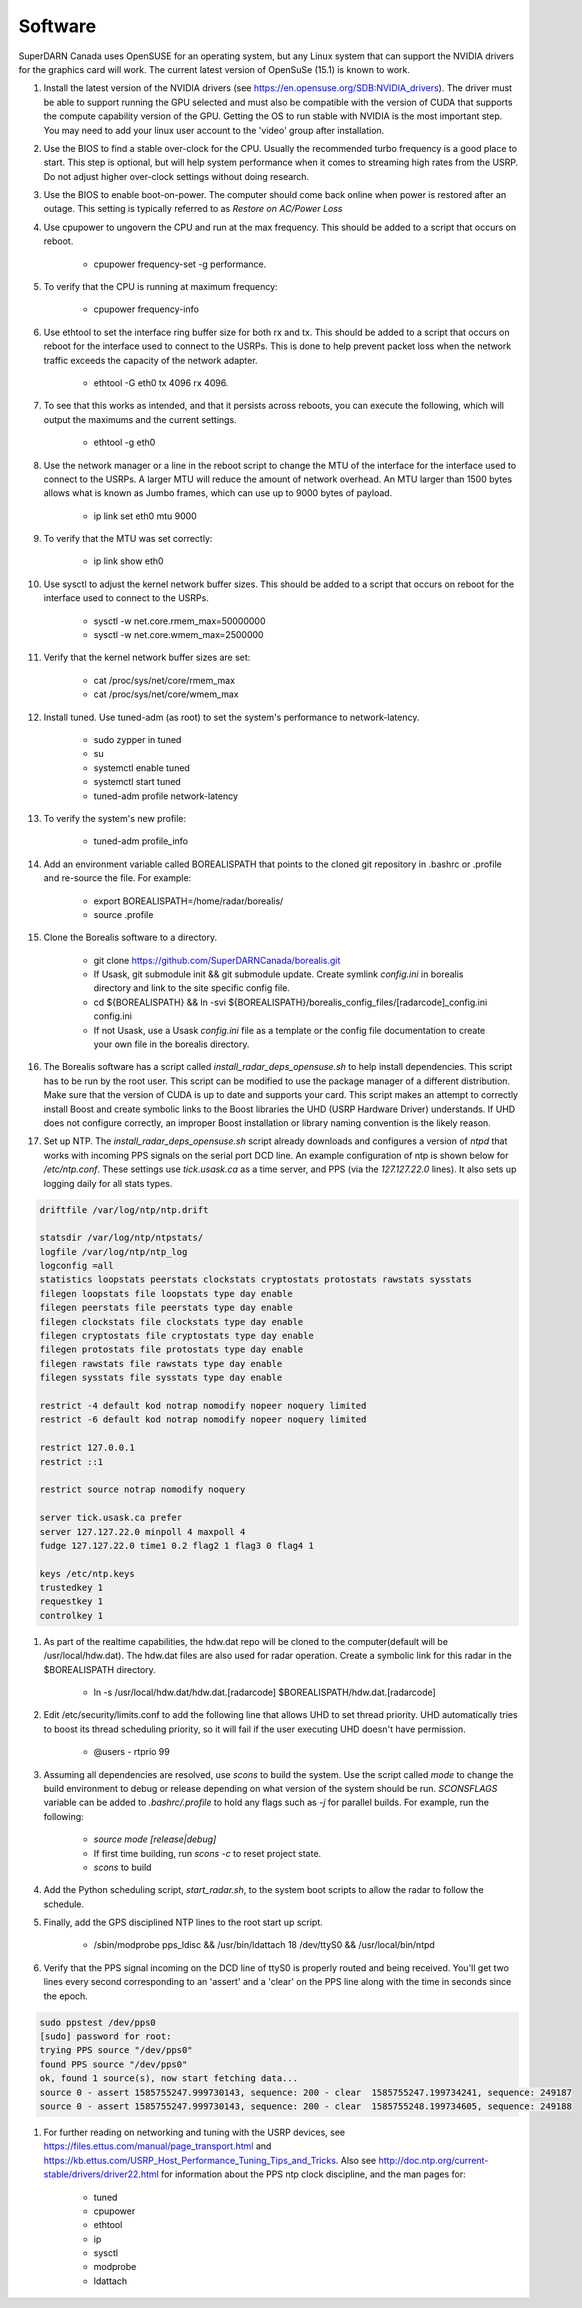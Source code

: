 ========
Software
========

SuperDARN Canada uses OpenSUSE for an operating system, but any Linux system that can support the NVIDIA drivers for the graphics card will work.
The current latest version of OpenSuSe (15.1) is known to work.

#. Install the latest version of the NVIDIA drivers (see https://en.opensuse.org/SDB:NVIDIA_drivers). The driver must be able to support running the GPU selected and must also be compatible with the version of CUDA that supports the compute capability version of the GPU. Getting the OS to run stable with NVIDIA is the most important step. You may need to add your linux user account to the 'video' group after installation.

#. Use the BIOS to find a stable over-clock for the CPU. Usually the recommended turbo frequency is a good place to start. This step is optional, but will help system performance when it comes to streaming high rates from the USRP. Do not adjust higher over-clock settings without doing research.

#. Use the BIOS to enable boot-on-power. The computer should come back online when power is restored after an outage. This setting is typically referred to as *Restore on AC/Power Loss*

#. Use cpupower to ungovern the CPU and run at the max frequency. This should be added to a script that occurs on reboot.

    - cpupower frequency-set -g performance.

#. To verify that the CPU is running at maximum frequency:

    - cpupower frequency-info

#. Use ethtool to set the interface ring buffer size for both rx and tx. This should be added to a script that occurs on reboot for the interface used to connect to the USRPs. This is done to help prevent packet loss when the network traffic exceeds the capacity of the network adapter.

    - ethtool -G eth0 tx 4096 rx 4096.

#. To see that this works as intended, and that it persists across reboots, you can execute the following, which will output the maximums and the current settings.

    - ethtool -g eth0

#. Use the network manager or a line in the reboot script to change the MTU of the interface for the interface used to connect to the USRPs. A larger MTU will reduce the amount of network overhead. An MTU larger than 1500 bytes allows what is known as Jumbo frames, which can use up to 9000 bytes of payload.

    - ip link set eth0 mtu 9000

#. To verify that the MTU was set correctly:

    - ip link show eth0

#. Use sysctl to adjust the kernel network buffer sizes. This should be added to a script that occurs on reboot for the interface used to connect to the USRPs.

    - sysctl -w net.core.rmem_max=50000000
    - sysctl -w net.core.wmem_max=2500000

#. Verify that the kernel network buffer sizes are set:

    - cat /proc/sys/net/core/rmem_max
    - cat /proc/sys/net/core/wmem_max

#. Install tuned. Use tuned-adm (as root) to set the system's performance to network-latency.

    - sudo zypper in tuned
    - su
    - systemctl enable tuned
    - systemctl start tuned
    - tuned-adm profile network-latency

#. To verify the system's new profile:

    - tuned-adm profile_info

#. Add an environment variable called BOREALISPATH that points to the cloned git repository in .bashrc or .profile and re-source the file. For example:

    - export BOREALISPATH=/home/radar/borealis/
    - source .profile

#. Clone the Borealis software to a directory.

    - git clone https://github.com/SuperDARNCanada/borealis.git
    - If Usask, git submodule init && git submodule update. Create symlink `config.ini` in borealis directory and link to the site specific config file.
    - cd ${BOREALISPATH} && ln -svi ${BOREALISPATH}/borealis_config_files/[radarcode]_config.ini config.ini
    - If not Usask, use a Usask `config.ini` file as a template or the config file documentation to create your own file in the borealis directory.

#. The Borealis software has a script called `install_radar_deps_opensuse.sh` to help install dependencies. This script has to be run by the root user. This script can be modified to use the package manager of a different distribution. Make sure that the version of CUDA is up to date and supports your card. This script makes an attempt to correctly install Boost and create symbolic links to the Boost libraries the UHD (USRP Hardware Driver) understands. If UHD does not configure correctly, an improper Boost installation or library naming convention is the likely reason.

#. Set up NTP. The `install_radar_deps_opensuse.sh` script already downloads and configures a version of `ntpd` that works with incoming PPS signals on the serial port DCD line. An example configuration of ntp is shown below for `/etc/ntp.conf`. These settings use `tick.usask.ca` as a time server, and PPS (via the `127.127.22.0` lines). It also sets up logging daily for all stats types.

.. code-block::

    driftfile /var/log/ntp/ntp.drift

    statsdir /var/log/ntp/ntpstats/
    logfile /var/log/ntp/ntp_log
    logconfig =all
    statistics loopstats peerstats clockstats cryptostats protostats rawstats sysstats
    filegen loopstats file loopstats type day enable
    filegen peerstats file peerstats type day enable
    filegen clockstats file clockstats type day enable
    filegen cryptostats file cryptostats type day enable
    filegen protostats file protostats type day enable
    filegen rawstats file rawstats type day enable
    filegen sysstats file sysstats type day enable

    restrict -4 default kod notrap nomodify nopeer noquery limited
    restrict -6 default kod notrap nomodify nopeer noquery limited

    restrict 127.0.0.1
    restrict ::1

    restrict source notrap nomodify noquery

    server tick.usask.ca prefer
    server 127.127.22.0 minpoll 4 maxpoll 4
    fudge 127.127.22.0 time1 0.2 flag2 1 flag3 0 flag4 1

    keys /etc/ntp.keys
    trustedkey 1
    requestkey 1
    controlkey 1

#. As part of the realtime capabilities, the hdw.dat repo will be cloned to the computer(default will be /usr/local/hdw.dat). The hdw.dat files are also used for radar operation. Create a symbolic link for this radar in the $BOREALISPATH directory.

    - ln -s /usr/local/hdw.dat/hdw.dat.[radarcode] $BOREALISPATH/hdw.dat.[radarcode]

#. Edit /etc/security/limits.conf to add the following line that allows UHD to set thread priority. UHD automatically tries to boost its thread scheduling priority, so it will fail if the user executing UHD doesn't have permission.

    - @users - rtprio 99

#. Assuming all dependencies are resolved, use `scons` to build the system. Use the script called `mode` to change the build environment to debug or release depending on what version of the system should be run. `SCONSFLAGS` variable can be added to `.bashrc/.profile` to hold any flags such as `-j` for parallel builds. For example, run the following:

    - `source mode [release|debug]`
    - If first time building, run `scons -c` to reset project state.
    - `scons` to build

#. Add the Python scheduling script, `start_radar.sh`, to the system boot scripts to allow the radar to follow the schedule.

#. Finally, add the GPS disciplined NTP lines to the root start up script.

    - /sbin/modprobe pps_ldisc && /usr/bin/ldattach 18 /dev/ttyS0 && /usr/local/bin/ntpd

#. Verify that the PPS signal incoming on the DCD line of ttyS0 is properly routed and being received. You'll get two lines every second corresponding to an 'assert' and a 'clear' on the PPS line along with the time in seconds since the epoch.

.. code-block::

    sudo ppstest /dev/pps0
    [sudo] password for root:
    trying PPS source "/dev/pps0"
    found PPS source "/dev/pps0"
    ok, found 1 source(s), now start fetching data...
    source 0 - assert 1585755247.999730143, sequence: 200 - clear  1585755247.199734241, sequence: 249187
    source 0 - assert 1585755247.999730143, sequence: 200 - clear  1585755248.199734605, sequence: 249188

#. For further reading on networking and tuning with the USRP devices, see https://files.ettus.com/manual/page_transport.html and https://kb.ettus.com/USRP_Host_Performance_Tuning_Tips_and_Tricks. Also see http://doc.ntp.org/current-stable/drivers/driver22.html for information about the PPS ntp clock discipline, and the man pages for:

    - tuned
    - cpupower
    - ethtool
    - ip
    - sysctl
    - modprobe
    - ldattach
